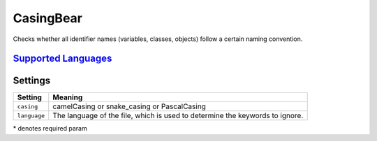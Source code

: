 **CasingBear**
==============

Checks whether all identifier names (variables, classes, objects) follow a certain naming convention.

`Supported Languages <../README.rst>`_
-----



Settings
--------

+---------------+----------------------------------------------------------+
| Setting       |  Meaning                                                 |
+===============+==========================================================+
|               |                                                          |
| ``casing``    | camelCasing or snake_casing or PascalCasing              +
|               |                                                          |
+---------------+----------------------------------------------------------+
|               |                                                          |
| ``language``  | The language of the file, which is used to determine the |
|               | keywords to ignore.                                      |
|               |                                                          |
+---------------+----------------------------------------------------------+

\* denotes required param